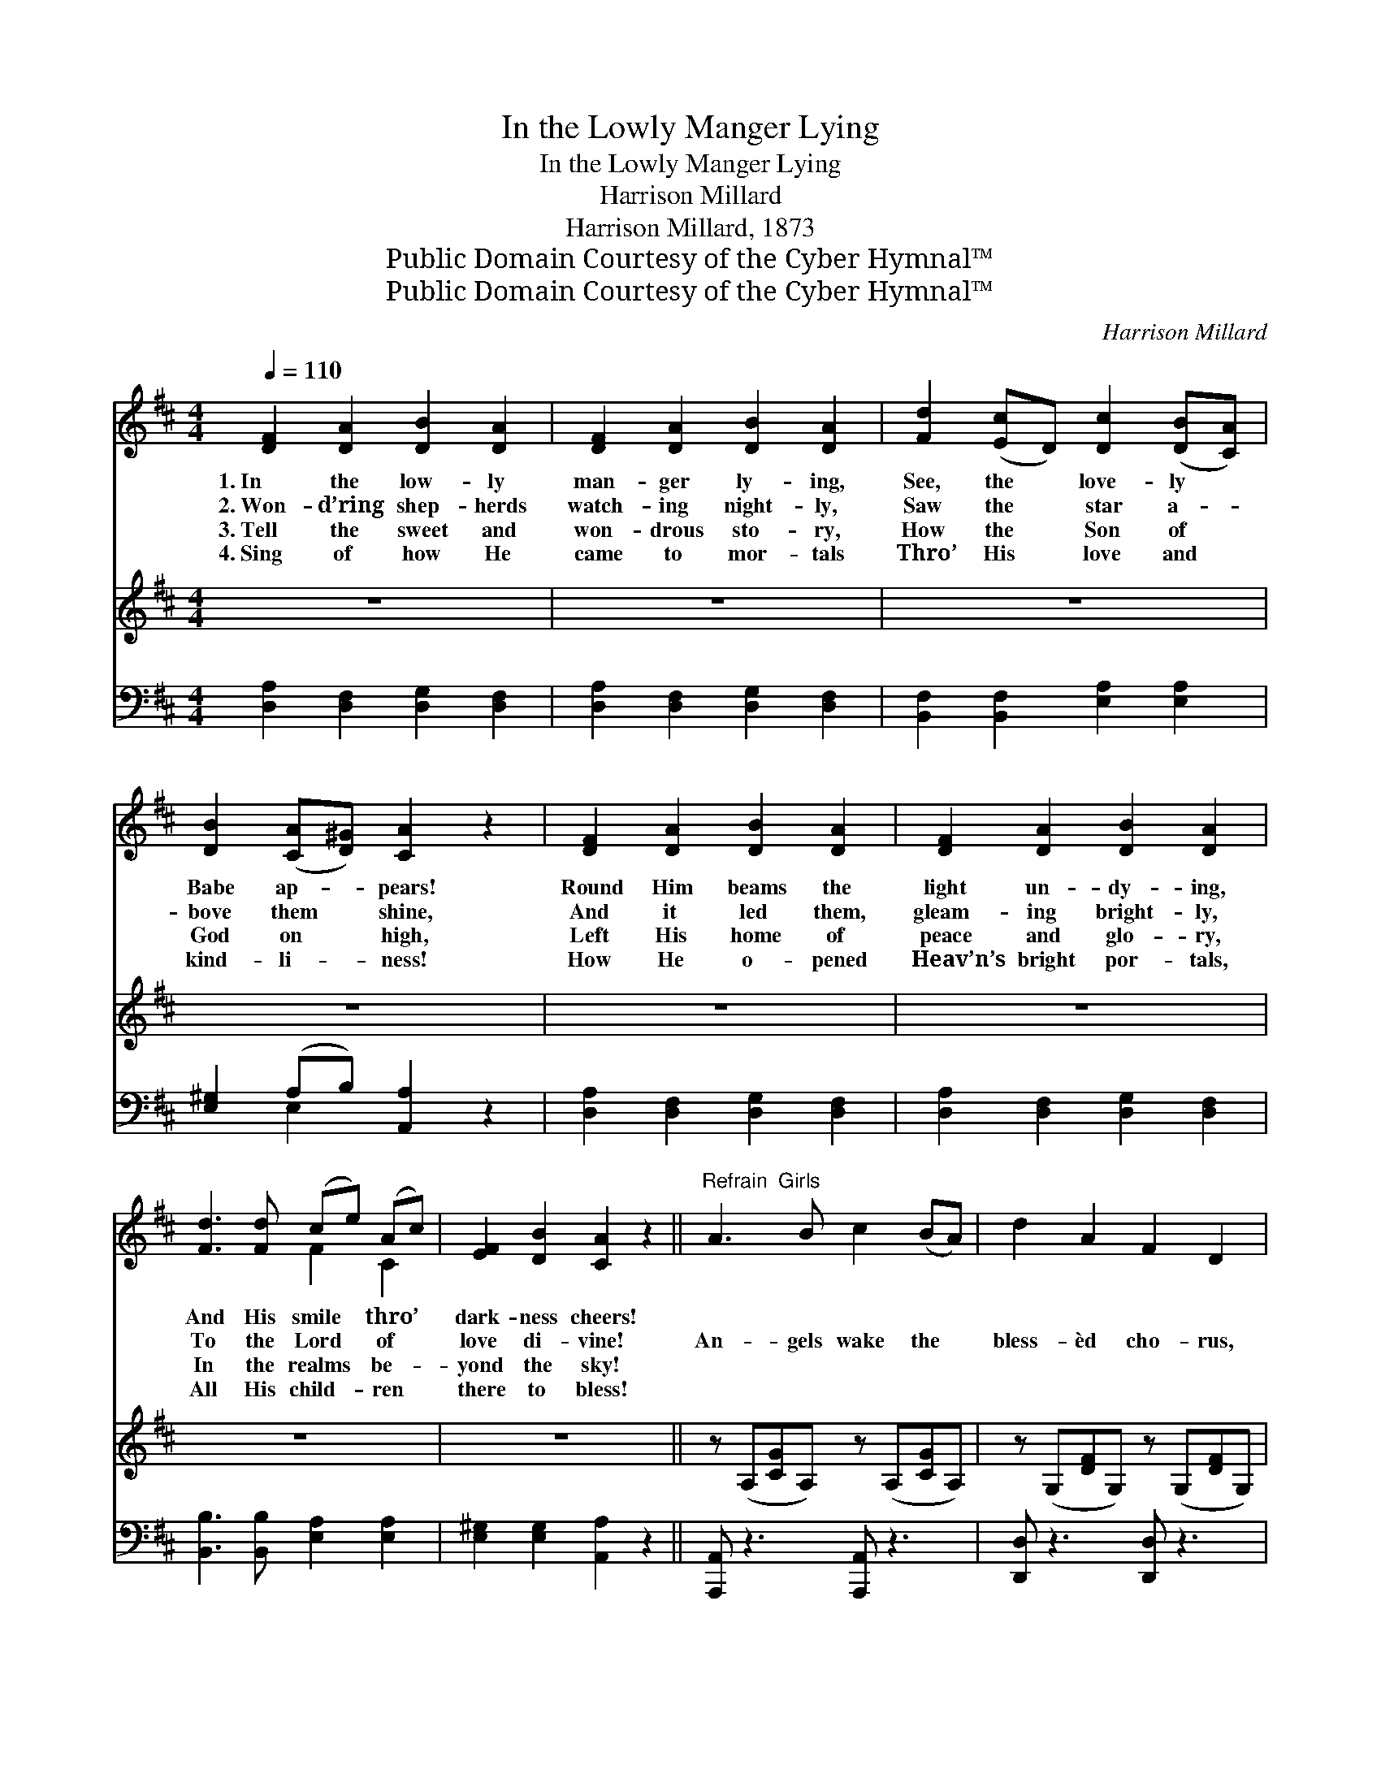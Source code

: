 X:1
T:In the Lowly Manger Lying
T:In the Lowly Manger Lying
T:Harrison Millard
T:Harrison Millard, 1873
T:Public Domain Courtesy of the Cyber Hymnal™
T:Public Domain Courtesy of the Cyber Hymnal™
C:Harrison Millard
Z:Public Domain
Z:Courtesy of the Cyber Hymnal™
%%score ( 1 2 ) 3 ( 4 5 )
L:1/8
Q:1/4=110
M:4/4
K:D
V:1 treble 
V:2 treble 
V:3 treble 
V:4 bass 
V:5 bass 
V:1
 [DF]2 [DA]2 [DB]2 [DA]2 | [DF]2 [DA]2 [DB]2 [DA]2 | [Fd]2 ([Ec]D) [Dc]2 ([DB][CA]) | %3
w: 1.~In the low- ly|man- ger ly- ing,|See, the * love- ly *|
w: 2.~Won- d’ring shep- herds|watch- ing night- ly,|Saw the * star a- *|
w: 3.~Tell the sweet and|won- drous sto- ry,|How the * Son of *|
w: 4.~Sing of how He|came to mor- tals|Thro’ His * love and *|
 [DB]2 ([CA][D^G]) [CA]2 z2 | [DF]2 [DA]2 [DB]2 [DA]2 | [DF]2 [DA]2 [DB]2 [DA]2 | %6
w: Babe ap- * pears!|Round Him beams the|light un- dy- ing,|
w: bove them * shine,|And it led them,|gleam- ing bright- ly,|
w: God on * high,|Left His home of|peace and glo- ry,|
w: kind- li- * ness!|How He o- pened|Heav’n’s bright por- tals,|
 [Fd]3 [Fd] (ce) (Ac) | [EF]2 [DB]2 [CA]2 z2 ||"^Refrain  Girls" A3 B c2 (BA) | d2 A2 F2 D2 | %10
w: And His smile * thro’ *|dark- ness cheers!|||
w: To the Lord * of *|love di- vine!|An- gels wake the *|bless- èd cho- rus,|
w: In the realms * be- *|yond the sky!|||
w: All His child- * ren *|there to bless!|||
"^Boys" A3 B c2 (BA) | d2 F2 A2 z2 |"^Tutti" [Fd]3 [Fd] [Ec]3 [Ec] | [DB]2 [GB]2 [FA]2 [DF]2 | %14
w: ||||
w: Lo! the night hath *|passed a- way!|See, the King who|reign- eth o’er us|
w: ||||
w: ||||
 [DB]3 [DB]"^a tempo" [DA]2 [EG]2 | [DF]2 [CE]2 D4 |] %16
w: ||
w: Was a babe on|Christ- mas day!|
w: ||
w: ||
V:2
 x8 | x8 | x8 | x8 | x8 | x8 | x4 F2 C2 | x8 || x8 | x8 | x8 | x8 | x8 | x8 | x8 | x4 D4 |] %16
V:3
 z8 | z8 | z8 | z8 | z8 | z8 | z8 | z8 || z (A,[CG]A,) z (A,[CG]A,) | z (G,[DF]G,) z (G,[DF]G,) | %10
 z (A,[CG]A,) z (A,[CG]A,) | z (G,[DF]G,) z (G,[DF]G,) | x8 | x8 | x8 | x8 |] %16
V:4
 [D,A,]2 [D,F,]2 [D,G,]2 [D,F,]2 | [D,A,]2 [D,F,]2 [D,G,]2 [D,F,]2 | %2
 [B,,F,]2 [B,,F,]2 [E,A,]2 [E,A,]2 | [E,^G,]2 (A,B,) [A,,A,]2 z2 | %4
 [D,A,]2 [D,F,]2 [D,G,]2 [D,F,]2 | [D,A,]2 [D,F,]2 [D,G,]2 [D,F,]2 | %6
 [B,,B,]3 [B,,B,] [E,A,]2 [E,A,]2 | [E,^G,]2 [E,G,]2 [A,,A,]2 z2 || [A,,,A,,] z3 [A,,,A,,] z3 | %9
 [D,,D,] z3 [D,,D,] z3 | [A,,,A,,] z3 [A,,,A,,] z3 | [D,,D,] z3 [D,,D,] z3 | %12
 [B,,B,]3 [B,,B,] [F,A,]3 [F,A,] | [G,B,]2 [G,D]2 [D,D]2 [D,A,]2 | G,3 G, [F,A,]2 [G,B,]2 | %15
 [A,,A,]2 [A,,G,]2 [D,F,]4 |] %16
V:5
 x8 | x8 | x8 | x2 E,2 x4 | x8 | x8 | x8 | x8 || x8 | x8 | x8 | x8 | x8 | x8 | G,3 G, x4 | x8 |] %16

